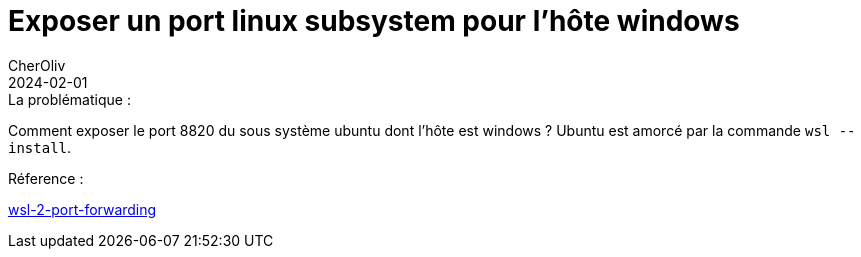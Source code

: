 = Exposer un port linux subsystem pour l'hôte windows
CherOliv
2024-02-01
:jbake-title: Exposer un port linux subsystem pour l'hôte windows
:jbake-type: post
:jbake-tags: windows, wsl, ubuntu, linux, port forwarding, ifconfig, ipconfig
:jbake-status: published
:jbake-date: 2024-02-01
:summary: Exposer un port linux subsystem pour l'hôte windows, avec la commande `wsl --install`.

._Temps de lecture : 10 sec_

.La problématique :
Comment exposer le port 8820 du sous système ubuntu dont l'hôte est windows ?
Ubuntu est amorcé par la commande `wsl --install`.

.Réference :
link:https://www.it-connect.fr/wsl-2-port-forwarding-comment-acceder-a-sa-machine-virtuelle-a-distance/[wsl-2-port-forwarding]
